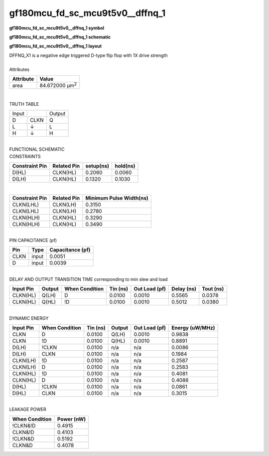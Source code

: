 ====================================
gf180mcu_fd_sc_mcu9t5v0__dffnq_1
====================================

**gf180mcu_fd_sc_mcu9t5v0__dffnq_1 symbol**

.. image:: gf180mcu_fd_sc_mcu9t5v0__dffnq_1.symbol.png
    :alt: gf180mcu_fd_sc_mcu9t5v0__dffnq_1 symbol

**gf180mcu_fd_sc_mcu9t5v0__dffnq_1 schematic**

.. image:: gf180mcu_fd_sc_mcu9t5v0__dffnq_1.schematic.png
    :alt: gf180mcu_fd_sc_mcu9t5v0__dffnq_1 schematic

**gf180mcu_fd_sc_mcu9t5v0__dffnq_1 layout**

.. image:: gf180mcu_fd_sc_mcu9t5v0__dffnq_1.layout.png
    :alt: gf180mcu_fd_sc_mcu9t5v0__dffnq_1 layout


| DFFNQ_X1 is a negative edge triggered D-type flip flop with 1X drive strength

|
| Attributes

============= ======================
**Attribute** **Value**
area          84.672000 µm\ :sup:`2`
============= ======================

|

TRUTH TABLE

===== ==== ======
Input      Output
D     CLKN Q
L     ↓    L
H     ↓    H
===== ==== ======

|
| FUNCTIONAL SCHEMATIC

.. image:: gf180mcu_fd_sc_mcu9t5v0__dffnq_1.png

| CONSTRAINTS

================== =============== ============= ============
**Constraint Pin** **Related Pin** **setup(ns)** **hold(ns)**
D(HL)              CLKN(HL)        0.2060        0.0060
D(LH)              CLKN(HL)        0.1320        0.1030
================== =============== ============= ============

|

================== =============== ===========================
**Constraint Pin** **Related Pin** **Minimum Pulse Width(ns)**
CLKN(LHL)          CLKN(LH)        0.3150
CLKN(LHL)          CLKN(LH)        0.2780
CLKN(HLH)          CLKN(HL)        0.3290
CLKN(HLH)          CLKN(HL)        0.3490
================== =============== ===========================

|
| PIN CAPACITANCE (pf)

======= ======== ====================
**Pin** **Type** **Capacitance (pf)**
CLKN    input    0.0051
D       input    0.0039
======= ======== ====================

|
| DELAY AND OUTPUT TRANSITION TIME corresponding to min slew and load

+---------------+------------+--------------------+--------------+-------------------+----------------+---------------+
| **Input Pin** | **Output** | **When Condition** | **Tin (ns)** | **Out Load (pf)** | **Delay (ns)** | **Tout (ns)** |
+---------------+------------+--------------------+--------------+-------------------+----------------+---------------+
| CLKN(HL)      | Q(LH)      | D                  | 0.0100       | 0.0010            | 0.5565         | 0.0378        |
+---------------+------------+--------------------+--------------+-------------------+----------------+---------------+
| CLKN(HL)      | Q(HL)      | !D                 | 0.0100       | 0.0010            | 0.5012         | 0.0380        |
+---------------+------------+--------------------+--------------+-------------------+----------------+---------------+

|
| DYNAMIC ENERGY

+---------------+--------------------+--------------+------------+-------------------+---------------------+
| **Input Pin** | **When Condition** | **Tin (ns)** | **Output** | **Out Load (pf)** | **Energy (uW/MHz)** |
+---------------+--------------------+--------------+------------+-------------------+---------------------+
| CLKN          | D                  | 0.0100       | Q(LH)      | 0.0010            | 0.9838              |
+---------------+--------------------+--------------+------------+-------------------+---------------------+
| CLKN          | !D                 | 0.0100       | Q(HL)      | 0.0010            | 0.8891              |
+---------------+--------------------+--------------+------------+-------------------+---------------------+
| D(LH)         | !CLKN              | 0.0100       | n/a        | n/a               | 0.0086              |
+---------------+--------------------+--------------+------------+-------------------+---------------------+
| D(LH)         | CLKN               | 0.0100       | n/a        | n/a               | 0.1984              |
+---------------+--------------------+--------------+------------+-------------------+---------------------+
| CLKN(LH)      | !D                 | 0.0100       | n/a        | n/a               | 0.2587              |
+---------------+--------------------+--------------+------------+-------------------+---------------------+
| CLKN(LH)      | D                  | 0.0100       | n/a        | n/a               | 0.2583              |
+---------------+--------------------+--------------+------------+-------------------+---------------------+
| CLKN(HL)      | !D                 | 0.0100       | n/a        | n/a               | 0.4081              |
+---------------+--------------------+--------------+------------+-------------------+---------------------+
| CLKN(HL)      | D                  | 0.0100       | n/a        | n/a               | 0.4086              |
+---------------+--------------------+--------------+------------+-------------------+---------------------+
| D(HL)         | !CLKN              | 0.0100       | n/a        | n/a               | 0.0861              |
+---------------+--------------------+--------------+------------+-------------------+---------------------+
| D(HL)         | CLKN               | 0.0100       | n/a        | n/a               | 0.3015              |
+---------------+--------------------+--------------+------------+-------------------+---------------------+

|
| LEAKAGE POWER

================== ==============
**When Condition** **Power (nW)**
!CLKN&!D           0.4915
CLKN&!D            0.4103
!CLKN&D            0.5192
CLKN&D             0.4078
================== ==============

